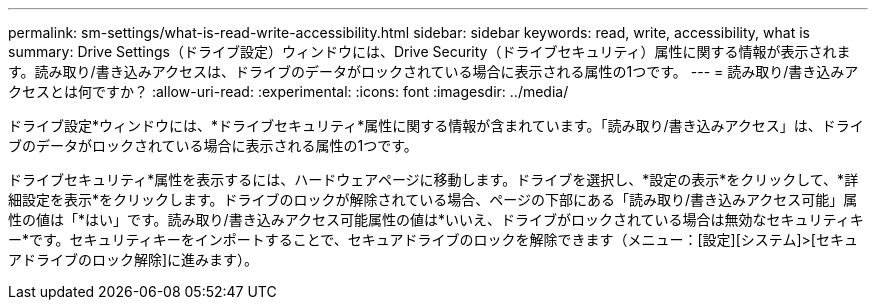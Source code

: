 ---
permalink: sm-settings/what-is-read-write-accessibility.html 
sidebar: sidebar 
keywords: read, write, accessibility, what is 
summary: Drive Settings（ドライブ設定）ウィンドウには、Drive Security（ドライブセキュリティ）属性に関する情報が表示されます。読み取り/書き込みアクセスは、ドライブのデータがロックされている場合に表示される属性の1つです。 
---
= 読み取り/書き込みアクセスとは何ですか？
:allow-uri-read: 
:experimental: 
:icons: font
:imagesdir: ../media/


[role="lead"]
ドライブ設定*ウィンドウには、*ドライブセキュリティ*属性に関する情報が含まれています。「読み取り/書き込みアクセス」は、ドライブのデータがロックされている場合に表示される属性の1つです。

ドライブセキュリティ*属性を表示するには、ハードウェアページに移動します。ドライブを選択し、*設定の表示*をクリックして、*詳細設定を表示*をクリックします。ドライブのロックが解除されている場合、ページの下部にある「読み取り/書き込みアクセス可能」属性の値は「*はい」です。読み取り/書き込みアクセス可能属性の値は*いいえ、ドライブがロックされている場合は無効なセキュリティキー*です。セキュリティキーをインポートすることで、セキュアドライブのロックを解除できます（メニュー：[設定][システム]>[セキュアドライブのロック解除]に進みます）。

